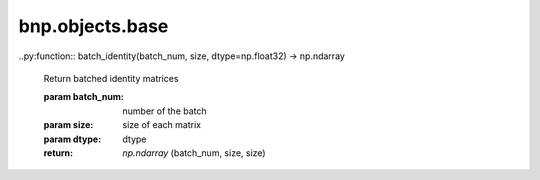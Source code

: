 bnp.objects.base
=====================

..py:function:: batch_identity(batch_num, size, dtype=np.float32) -> np.ndarray

    Return batched identity matrices

    :param batch_num: number of the batch
    :param size: size of each matrix
    :param dtype: dtype
    :return: `np.ndarray` (batch_num, size, size)


.. py:function:: vec2np(vec, dtype=np.float32) -> np.ndarray

    Convert a vector such as `mathutils.Vector` to `np.ndarray`.

    :param vec: vector
    :param dtype: dtype
    :return: `np.ndarray` (vector_size)


.. py:function:: mat2np(mat, dtype=np.float32) ->np.ndarray

    Convert a matrix such as `mathutils.Matrix` to `np.ndarray`.

    :param vec: matrix
    :param dtype: dtype
    :return: Row-major `np.ndarray` (matrix_size)


.. py:function:: world_matrix2np(obj, dtype=np.float32, frame=bpy.context.scene.frame_current) -> np.ndarray

    Get world matrix of `bpy.types.Object` as `np.ndarray` (row major). This function is equal to `mat2np(obj.matrix_world)`.

    :param bpy.types.Object obj: object
    :param dtype: dtype
    :param int frame: frame when you want to read (default: current frame)
    :return: `np.ndarray` (worldmatrix; row major)


.. py:function:: location2np(obj, dtype=np.float32, to_matrix=False, frame=bpy.context.scene.frame_current) -> np.ndarray

    Get location of `bpy.types.Object` as `np.ndarray`.

    :param bpy.types.Object obj: object
    :param dtype: dtype
    :param bool to_matrix: whether to convert a location vector to a translation matrix
    :param int frame: frame when you want to read (default: current frame)
    :return: `np.ndarray`  (4, 4) if to_matrix else (3)


.. py:function:: rotation2np(obj, dtype=np.float32, to_matrix=False, frame=bpy.context.scene.frame_current) -> np.ndarray

    Get rotation of `bpy.types.Object` as `np.ndarray`.

    :param bpy.types.Object obj: object
    :param dtype: dtype
    :param bool to_matrix: whether to convert a rotation vector to a translation matrix
    :param int frame: frame when you want to read (default: current frame)
    :return: `np.ndarray` (4, 4) if to_matrix else {(3) (euler angle) or (4) (quaternion or axis angle)}


.. py:function:: scale2np(obj, dtype=np.float32, to_matrix=False, frame=bpy.context.scene.frame_current) -> np.ndarray

    Get scale of `bpy.types.Object` as `np.ndarray`.

    :param bpy.types.Object obj: object
    :param dtype: dtype
    :param bool to_matrix: whether to convert a scale vector to a translation matrix
    :param int frame: frame when you want to read (default: current frame)
    :return: `np.ndarray` (4, 4) if to_matrix else (3)


.. py:function:: normalize_quaternion(q, eps=1e-10) -> np.ndarray

    Normalize input quaternions

    :param np.ndarray: quaternion: (4) or (num_of_quaternion, 4)
    :param float eps: epsilon to avoid zero-division
    :return: `np.ndarray` normalized quaternions (1, 4) or (num_of_quaternion, 4)


.. py:function:: normalize_axis_angle(a, eps=1e-10) -> np.ndarray

    Normalize input axis angles

    :param np.ndarray: axis angles: (4) or (num_of_quaternion, 4)
    :param float eps: epsilon to avoid zero-division
    :return: `np.ndarray` normalized axis angles (1, 4) or (num_of_axis_angles, 4)


.. py:function:: quaternion2R(q, dtype=np.float32, eps=1e-10) -> np.ndarray

    Convert quaternions to rotation matrices
    
    :param np.ndarray q: quaternion (num_of_quaternion, 4)
    :param dtype: dtype
    :param float eps: epsilon to avoid zero-division
    :return: `np.ndarray` rotation matrices (num_of_quaternion, 4, 4)


.. py:function:: axis_angle2R(a, dtype=np.float32, eps=1e-10) -> np.ndarray

    Convert axis angles to rotation matrices
    
    :param np.ndarray a: axis angles (num_of_axis_angles, 4)
    :param dtype: dtype
    :param float eps: epsilon to avoid zero-division
    :return: `np.ndarray` rotation matrices (num_of_axis_angles, 4, 4)


.. py:function:: euler2R(e, dtype=np.float32, eps=1e-10) -> np.ndarray

    Convert euler angles to rotation matrices
    
    :param np.ndarray e: euler angles (num_of_euler_angles, 3)
    :param dtype: dtype
    :param float eps: epsilon to avoid zero-division
    :return: `np.ndarray` rotation matrices (num_of_euler_angles, 4, 4)


.. py:function:: remove_keyframe(obj, frame)

    Remove the specified keyframe from obj
    
    :param obj: `bpy.types.Object` or `bpy.types.PoseBone`
    :param int frame: the frame
